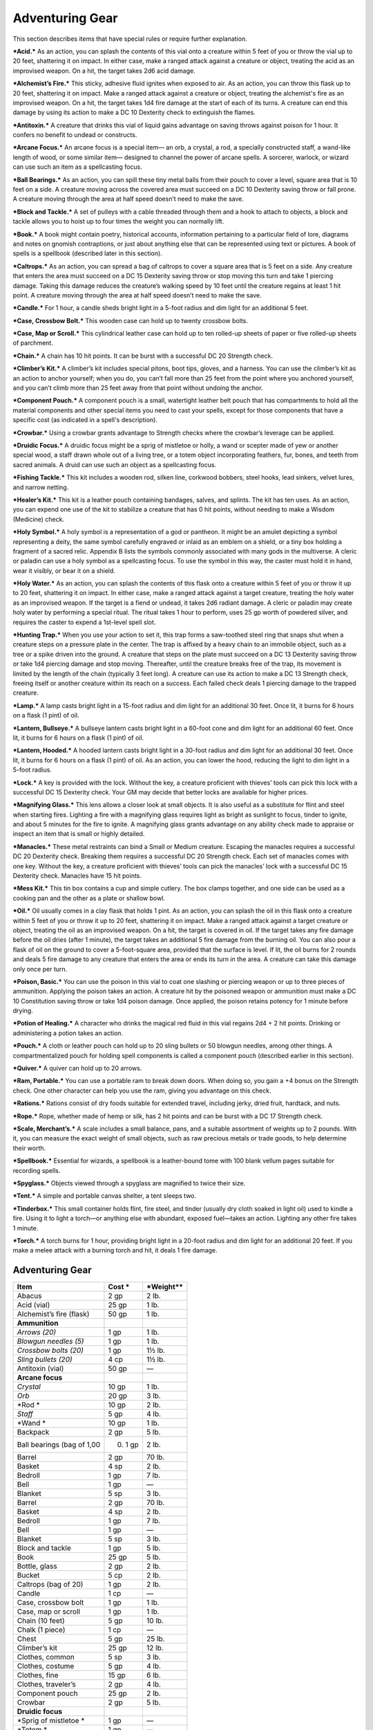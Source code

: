 Adventuring Gear
----------------

This section describes items that have special rules or require further
explanation.

***Acid.*** As an action, you can splash the contents of this vial onto
a creature within 5 feet of you or throw the vial up to 20 feet,
shattering it on impact. In either case, make a ranged attack against a
creature or object, treating the acid as an improvised weapon. On a hit,
the target takes 2d6 acid damage.

***Alchemist’s Fire.*** This sticky, adhesive fluid ignites when exposed
to air. As an action, you can throw this flask up to 20 feet, shattering
it on impact. Make a ranged attack against a creature or object,
treating the alchemist's fire as an improvised weapon. On a hit, the
target takes 1d4 fire damage at the start of each of its turns. A
creature can end this damage by using its action to make a DC 10
Dexterity check to extinguish the flames.

***Antitoxin.*** A creature that drinks this vial of liquid gains
advantage on saving throws against poison for 1 hour. It confers no
benefit to undead or constructs.

***Arcane Focus.*** An arcane focus is a special item— an orb, a
crystal, a rod, a specially constructed staff, a wand-­like length of
wood, or some similar item— designed to channel the power of arcane
spells. A sorcerer, warlock, or wizard can use such an item as a
spellcasting focus.

***Ball Bearings.*** As an action, you can spill these tiny metal balls
from their pouch to cover a level, square area that is 10 feet on a
side. A creature moving across the covered area must succeed on a DC 10
Dexterity saving throw or fall prone. A creature moving through the area
at half speed doesn’t need to make the save.

***Block and Tackle.*** A set of pulleys with a cable threaded through
them and a hook to attach to objects, a block and tackle allows you to
hoist up to four times the weight you can normally lift.

***Book.*** A book might contain poetry, historical accounts,
information pertaining to a particular field of lore, diagrams and notes
on gnomish contraptions, or just about anything else that can be
represented using text or pictures. A book of spells is a spellbook
(described later in this section).

***Caltrops.*** As an action, you can spread a bag of caltrops to cover
a square area that is 5 feet on a side. Any creature that enters the
area must succeed on a DC 15 Dexterity saving throw or stop moving this
turn and take 1 piercing damage. Taking this damage reduces the
creature’s walking speed by 10 feet until the creature regains at least
1 hit point. A creature moving through the area at half speed doesn’t
need to make the save.

***Candle.*** For 1 hour, a candle sheds bright light in a 5-­foot
radius and dim light for an additional 5 feet.

***Case, Crossbow Bolt.*** This wooden case can hold up to twenty
crossbow bolts.

***Case, Map or Scroll.*** This cylindrical leather case can hold up to
ten rolled-­up sheets of paper or five rolled-­up sheets of parchment.

***Chain.*** A chain has 10 hit points. It can be burst with a
successful DC 20 Strength check.

***Climber’s Kit.*** A climber’s kit includes special pitons, boot tips,
gloves, and a harness. You can use the climber’s kit as an action to
anchor yourself; when you do, you can’t fall more than 25 feet from the
point where you anchored yourself, and you can’t climb more than 25 feet
away from that point without undoing the anchor.

***Component Pouch.*** A component pouch is a small, watertight leather
belt pouch that has compartments to hold all the material components and
other special items you need to cast your spells, except for those
components that have a specific cost (as indicated in a spell's
description).

***Crowbar.*** Using a crowbar grants advantage to Strength checks where
the crowbar’s leverage can be applied.

***Druidic Focus.*** A druidic focus might be a sprig of mistletoe or
holly, a wand or scepter made of yew or another special wood, a staff
drawn whole out of a living tree, or a totem object incorporating
feathers, fur, bones, and teeth from sacred animals. A druid can use
such an object as a spellcasting focus.

***Fishing Tackle.*** This kit includes a wooden rod, silken line,
corkwood bobbers, steel hooks, lead sinkers, velvet lures, and narrow
netting.

***Healer’s Kit.*** This kit is a leather pouch containing bandages,
salves, and splints. The kit has ten uses. As an action, you can expend
one use of the kit to stabilize a creature that has 0 hit points,
without needing to make a Wisdom (Medicine) check.

***Holy Symbol.*** A holy symbol is a representation of a god or
pantheon. It might be an amulet depicting a symbol representing a deity,
the same symbol carefully engraved or inlaid as an emblem on a shield,
or a tiny box holding a fragment of a sacred relic. Appendix B lists the
symbols commonly associated with many gods in the multiverse. A cleric
or paladin can use a holy symbol as a spellcasting focus. To use the
symbol in this way, the caster must hold it in hand, wear it visibly, or
bear it on a shield.

***Holy Water.*** As an action, you can splash the contents of this
flask onto a creature within 5 feet of you or throw it up to 20 feet,
shattering it on impact. In either case, make a ranged attack against a
target creature, treating the holy water as an improvised weapon. If the
target is a fiend or undead, it takes 2d6 radiant damage. A cleric or
paladin may create holy water by performing a special ritual. The ritual
takes 1 hour to perform, uses 25 gp worth of powdered silver, and
requires the caster to expend a 1st-­level spell slot.

***Hunting Trap.*** When you use your action to set it, this trap forms
a saw-­toothed steel ring that snaps shut when a creature steps on a
pressure plate in the center. The trap is affixed by a heavy chain to an
immobile object, such as a tree or a spike driven into the ground. A
creature that steps on the plate must succeed on a DC 13 Dexterity
saving throw or take 1d4 piercing damage and stop moving. Thereafter,
until the creature breaks free of the trap, its movement is limited by
the length of the chain (typically 3 feet long). A creature can use its
action to make a DC 13 Strength check, freeing itself or another
creature within its reach on a success. Each failed check deals 1
piercing damage to the trapped creature.

***Lamp.*** A lamp casts bright light in a 15-­foot radius and dim light
for an additional 30 feet. Once lit, it burns for 6 hours on a flask (1
pint) of oil.

***Lantern, Bullseye.*** A bullseye lantern casts bright light in a
60-­foot cone and dim light for an additional 60 feet. Once lit, it
burns for 6 hours on a flask (1 pint) of oil.

***Lantern, Hooded.*** A hooded lantern casts bright light in a 30-­foot
radius and dim light for an additional 30 feet. Once lit, it burns for 6
hours on a flask (1 pint) of oil. As an action, you can lower the hood,
reducing the light to dim light in a 5-­foot radius.

***Lock.*** A key is provided with the lock. Without the key, a creature
proficient with thieves’ tools can pick this lock with a successful DC
15 Dexterity check. Your GM may decide that better locks are available
for higher prices.

***Magnifying Glass.*** This lens allows a closer look at small objects.
It is also useful as a substitute for flint and steel when starting
fires. Lighting a fire with a magnifying glass requires light as bright
as sunlight to focus, tinder to ignite, and about 5 minutes for the fire
to ignite. A magnifying glass grants advantage on any ability check made
to appraise or inspect an item that is small or highly detailed.

***Manacles.*** These metal restraints can bind a Small or Medium
creature. Escaping the manacles requires a successful DC 20 Dexterity
check. Breaking them requires a successful DC 20 Strength check. Each
set of manacles comes with one key. Without the key, a creature
proficient with thieves’ tools can pick the manacles’ lock with a
successful DC 15 Dexterity check. Manacles have 15 hit points.

***Mess Kit.*** This tin box contains a cup and simple cutlery. The box
clamps together, and one side can be used as a cooking pan and the other
as a plate or shallow bowl.

***Oil.*** Oil usually comes in a clay flask that holds 1 pint. As an
action, you can splash the oil in this flask onto a creature within 5
feet of you or throw it up to 20 feet, shattering it on impact. Make a
ranged attack against a target creature or object, treating the oil as
an improvised weapon. On a hit, the target is covered in oil. If the
target takes any fire damage before the oil dries (after 1 minute), the
target takes an additional 5 fire damage from the burning oil. You can
also pour a flask of oil on the ground to cover a 5-­foot-­square area,
provided that the surface is level. If lit, the oil burns for 2 rounds
and deals 5 fire damage to any creature that enters the area or ends its
turn in the area. A creature can take this damage only once per turn.

***Poison, Basic.*** You can use the poison in this vial to coat one
slashing or piercing weapon or up to three pieces of ammunition.
Applying the poison takes an action. A creature hit by the poisoned
weapon or ammunition must make a DC 10 Constitution saving throw or take
1d4 poison damage. Once applied, the poison retains potency for 1 minute
before drying.

***Potion of Healing.*** A character who drinks the magical red fluid in
this vial regains 2d4 + 2 hit points. Drinking or administering a potion
takes an action.

***Pouch.*** A cloth or leather pouch can hold up to 20 sling bullets or
50 blowgun needles, among other things. A compartmentalized pouch for
holding spell components is called a component pouch (described earlier
in this section).

***Quiver.*** A quiver can hold up to 20 arrows.

***Ram, Portable.*** You can use a portable ram to break down doors.
When doing so, you gain a +4 bonus on the Strength check. One other
character can help you use the ram, giving you advantage on this check.

***Rations.*** Rations consist of dry foods suitable for extended
travel, including jerky, dried fruit, hardtack, and nuts.

***Rope.*** Rope, whether made of hemp or silk, has 2 hit points and can
be burst with a DC 17 Strength check.

***Scale, Merchant’s.*** A scale includes a small balance, pans, and a
suitable assortment of weights up to 2 pounds. With it, you can measure
the exact weight of small objects, such as raw precious metals or trade
goods, to help determine their worth.

***Spellbook.*** Essential for wizards, a spellbook is a leather-­bound
tome with 100 blank vellum pages suitable for recording spells.

***Spyglass.*** Objects viewed through a spyglass are magnified to twice
their size.

***Tent.*** A simple and portable canvas shelter, a tent sleeps two.

***Tinderbox.*** This small container holds flint, fire steel, and
tinder (usually dry cloth soaked in light oil) used to kindle a fire.
Using it to light a torch—or anything else with abundant, exposed
fuel—takes an action. Lighting any other fire takes 1 minute.

***Torch.*** A torch burns for 1 hour, providing bright light in a
20-­foot radius and dim light for an additional 20 feet. If you make a
melee attack with a burning torch and hit, it deals 1 fire damage.

Adventuring Gear
^^^^^^^^^^^^^^^^

+---------------------------------+-----------------+-------------------+
|   \ **Item**                    | **Cost**   \*   | \*Weight\*\*      |
+=================================+=================+===================+
|    Abacus                       |   2 gp          |    2 lb.          |
+---------------------------------+-----------------+-------------------+
|    Acid (vial)                  |    25 gp        |   1 lb.           |
+---------------------------------+-----------------+-------------------+
|    Alchemist’s fire (flask)     |   50 gp         |   1 lb.           |
+---------------------------------+-----------------+-------------------+
|    **Ammunition**               |                 |                   |
+---------------------------------+-----------------+-------------------+
|    *Arrows (20)*                |    1 gp         |    1 lb.          |
+---------------------------------+-----------------+-------------------+
|    *Blowgun needles (5)*        |    1 gp         |    1 lb.          |
+---------------------------------+-----------------+-------------------+
|    *Crossbow bolts (20)*        |    1 gp         |    1½ lb.         |
+---------------------------------+-----------------+-------------------+
|    *Sling bullets (20)*         |    4 cp         |    1½ lb.         |
+---------------------------------+-----------------+-------------------+
|    Antitoxin (vial)             |    50 gp        |    —              |
+---------------------------------+-----------------+-------------------+
|    **Arcane focus**             |                 |                   |
+---------------------------------+-----------------+-------------------+
|    *Crystal*                    |    10 gp        |    1 lb.          |
+---------------------------------+-----------------+-------------------+
|    *Orb*                        |    20 gp        |    3 lb.          |
+---------------------------------+-----------------+-------------------+
|    *Rod *                       |    10 gp        |    2 lb.          |
+---------------------------------+-----------------+-------------------+
|    *Staff*                      |    5 gp         |    4 lb.          |
+---------------------------------+-----------------+-------------------+
|    *Wand *                      |    10 gp        |    1 lb.          |
+---------------------------------+-----------------+-------------------+
|    Backpack                     |    2 gp         |    5 lb.          |
+---------------------------------+-----------------+-------------------+
|    Ball bearings (bag of 1,00   | 0)   1 gp       |    2 lb.          |
+---------------------------------+-----------------+-------------------+
|    Barrel                       |    2 gp         |    70 lb.         |
+---------------------------------+-----------------+-------------------+
|    Basket                       |    4 sp         |    2 lb.          |
+---------------------------------+-----------------+-------------------+
|    Bedroll                      |    1 gp         |    7 lb.          |
+---------------------------------+-----------------+-------------------+
|    Bell                         |    1 gp         |    —              |
+---------------------------------+-----------------+-------------------+
|    Blanket                      |    5 sp         |    3 lb.          |
+---------------------------------+-----------------+-------------------+
|    Barrel                       |    2 gp         |    70 lb.         |
+---------------------------------+-----------------+-------------------+
|    Basket                       |    4 sp         |    2 lb.          |
+---------------------------------+-----------------+-------------------+
|    Bedroll                      |    1 gp         |    7 lb.          |
+---------------------------------+-----------------+-------------------+
|    Bell                         |    1 gp         |    —              |
+---------------------------------+-----------------+-------------------+
|    Blanket                      |    5 sp         |    3 lb.          |
+---------------------------------+-----------------+-------------------+
|    Block and tackle             |    1 gp         |    5 lb.          |
+---------------------------------+-----------------+-------------------+
|    Book                         |    25 gp        |    5 lb.          |
+---------------------------------+-----------------+-------------------+
|    Bottle, glass                |    2 gp         |    2 lb.          |
+---------------------------------+-----------------+-------------------+
|    Bucket                       |    5 cp         |    2 lb.          |
+---------------------------------+-----------------+-------------------+
|    Caltrops (bag of 20)         |    1 gp         |    2 lb.          |
+---------------------------------+-----------------+-------------------+
|    Candle                       |    1 cp         |    —              |
+---------------------------------+-----------------+-------------------+
|    Case, crossbow bolt          |    1 gp         |    1 lb.          |
+---------------------------------+-----------------+-------------------+
|    Case, map or scroll          |    1 gp         |    1 lb.          |
+---------------------------------+-----------------+-------------------+
|    Chain (10 feet)              |    5 gp         |    10 lb.         |
+---------------------------------+-----------------+-------------------+
|    Chalk (1 piece)              |    1 cp         |    —              |
+---------------------------------+-----------------+-------------------+
|    Chest                        |    5 gp         |    25 lb.         |
+---------------------------------+-----------------+-------------------+
|    Climber’s kit                |    25 gp        |    12 lb.         |
+---------------------------------+-----------------+-------------------+
|    Clothes, common              |    5 sp         |    3 lb.          |
+---------------------------------+-----------------+-------------------+
|    Clothes, costume             |    5 gp         |    4 lb.          |
+---------------------------------+-----------------+-------------------+
|    Clothes, fine                |    15 gp        |    6 lb.          |
+---------------------------------+-----------------+-------------------+
|    Clothes, traveler’s          |    2 gp         |    4 lb.          |
+---------------------------------+-----------------+-------------------+
|    Component pouch              |    25 gp        |    2 lb.          |
+---------------------------------+-----------------+-------------------+
|    Crowbar                      |    2 gp         |    5 lb.          |
+---------------------------------+-----------------+-------------------+
|    **Druidic focus**            |                 |                   |
+---------------------------------+-----------------+-------------------+
|    *Sprig of mistletoe *        |    1 gp         |    —              |
+---------------------------------+-----------------+-------------------+
|    *Totem *                     |    1 gp         |    —              |
+---------------------------------+-----------------+-------------------+
|    *Wooden staff*               |    5 gp         |    4 lb.          |
+---------------------------------+-----------------+-------------------+
|    *Yew wand*                   |    10 gp        |    1 lb.          |
+---------------------------------+-----------------+-------------------+
|    Fishing tackle               |    1 gp         |    4 lb.          |
+---------------------------------+-----------------+-------------------+
|    Flask or tankard             |    2 cp         |    1 lb.          |
+---------------------------------+-----------------+-------------------+
|    Grappling hook               |    2 gp         |    4 lb.          |
+---------------------------------+-----------------+-------------------+
|    Hammer                       |   1 gp          |   3 lb.           |
+---------------------------------+-----------------+-------------------+
|    Hammer,                      |   sledge 2      | gp   10 lb.       |
+---------------------------------+-----------------+-------------------+
|    Healer’s kit                 |    5 gp         |    3 lb.          |
+---------------------------------+-----------------+-------------------+
|    **Holy symbol**              |                 |                   |
+---------------------------------+-----------------+-------------------+
|    *Amulet*                     |    5 gp         |    1 lb.          |
+---------------------------------+-----------------+-------------------+
|    *Emblem*                     |    5 gp         |    —              |
+---------------------------------+-----------------+-------------------+
|    *Reliquary*                  |    5 gp         |    2 lb.          |
+---------------------------------+-----------------+-------------------+
|    Holy water (flask)           |    25 gp        |    1 lb.          |
+---------------------------------+-----------------+-------------------+
|    Hourglass                    |    25 gp        |    1 lb.          |
+---------------------------------+-----------------+-------------------+
|    Hunting trap                 |    5 gp         |    25 lb.         |
+---------------------------------+-----------------+-------------------+
|    Ink (1 ounce bottle)         |    10 gp        |    —              |
+---------------------------------+-----------------+-------------------+
|    Ink pen                      |    2 cp         |    —              |
+---------------------------------+-----------------+-------------------+
|    Jug or pitcher               |   2 cp          |   4 lb.           |
+---------------------------------+-----------------+-------------------+
|    Ladder (10 -­foot)           |    1 sp         |    25 lb.         |
+---------------------------------+-----------------+-------------------+
|    Lamp                         |    5 sp         |    1 lb.          |
+---------------------------------+-----------------+-------------------+
|    Lantern, bullseye            |    10 gp        |    2 lb.          |
+---------------------------------+-----------------+-------------------+
|    Lantern, hooded              |    5 gp         |    2 lb.          |
+---------------------------------+-----------------+-------------------+
|    Lock                         |    10 gp        |    1 lb.          |
+---------------------------------+-----------------+-------------------+
|    Magnifying glass             |    100 gp       |    —              |
+---------------------------------+-----------------+-------------------+
|    Manacles                     |    2 gp         |    6 lb.          |
+---------------------------------+-----------------+-------------------+
|    Mess kit                     |    2 sp         |    1 lb.          |
+---------------------------------+-----------------+-------------------+
|    Mirror, steel                |    5 gp         |    1/2 lb.        |
+---------------------------------+-----------------+-------------------+
|    Oil (flask)                  |    1 sp         |    1 lb.          |
+---------------------------------+-----------------+-------------------+
|    Paper (one sheet)            |    2 sp         |    —              |
+---------------------------------+-----------------+-------------------+
|    Parchment (one sheet)        |    1 sp         |    —              |
+---------------------------------+-----------------+-------------------+
|    Perfume (vial)               |    5 gp         |    —              |
+---------------------------------+-----------------+-------------------+
|    Pick, miner’s                |    2 gp         |    10 lb.         |
+---------------------------------+-----------------+-------------------+
|    Piton                        |    5 cp         |    1/4 lb.        |
+---------------------------------+-----------------+-------------------+
|    Poison, basic (vial)         |    100 gp       |    —              |
+---------------------------------+-----------------+-------------------+
|    Pole (10-­foot)              |    5 cp         |    7 lb.          |
+---------------------------------+-----------------+-------------------+
|    Pot, iron                    |    2 gp         |    10 lb.         |
+---------------------------------+-----------------+-------------------+
|    Potion of healing            |    50 gp        |    1/2 lb.        |
+---------------------------------+-----------------+-------------------+
|    Pouch                        |    5 sp         |    1 lb.          |
+---------------------------------+-----------------+-------------------+
|    Quiver                       |    1 gp         |    1 lb.          |
+---------------------------------+-----------------+-------------------+
|    Ram, portable                |    4 gp         |    35 lb.         |
+---------------------------------+-----------------+-------------------+
|    Rations (1 day)              |    5 sp         |    2 lb.          |
+---------------------------------+-----------------+-------------------+
|    Robes                        |    1 gp         |    4 lb.          |
+---------------------------------+-----------------+-------------------+
|    Rope, hempen (50 feet)       |    1 gp         |    10 lb.         |
+---------------------------------+-----------------+-------------------+
|    Rope, silk (50 feet)         |    10 gp        |    5 lb.          |
+---------------------------------+-----------------+-------------------+
|    Sack                         |    1 cp         |    1/2 lb.        |
+---------------------------------+-----------------+-------------------+
|    Scale, merchant’s            |    5 gp         |    3 lb.          |
+---------------------------------+-----------------+-------------------+
|    Sealing wax                  |    5 sp         |    —              |
+---------------------------------+-----------------+-------------------+
|    Shovel                       |    2 gp         |    5 lb.          |
+---------------------------------+-----------------+-------------------+
|    Signal whistle               |    5 cp         |    —              |
+---------------------------------+-----------------+-------------------+
|    Signet ring                  |    5 gp         |    —              |
+---------------------------------+-----------------+-------------------+
|    Soap                         |    2 cp         |    —              |
+---------------------------------+-----------------+-------------------+
|    Spellbook                    |    50 gp        |    3 lb.          |
+---------------------------------+-----------------+-------------------+
|    Spikes, iron (10)            |    1 gp         |    5 lb.          |
+---------------------------------+-----------------+-------------------+
|    Spyglass                     |    1,000 g      | p    1 lb.        |
+---------------------------------+-----------------+-------------------+
|    Tent, two-­person            |    2 gp         |    20 lb.         |
+---------------------------------+-----------------+-------------------+
|    Tinderbox                    |    5 sp         |    1 lb.          |
+---------------------------------+-----------------+-------------------+
|    Torch                        |    1 cp         |    1 lb.          |
+---------------------------------+-----------------+-------------------+
|    Vial                         |    1 gp         |    —              |
+---------------------------------+-----------------+-------------------+
|    Waterskin                    |    2 sp         |    5 lb. (full)   |
+---------------------------------+-----------------+-------------------+
|    Whetstone                    |    1 cp         |    1 lb.          |
+---------------------------------+-----------------+-------------------+

Container Capacity
^^^^^^^^^^^^^^^^^^

+-----------------------+--------------------------------------------+
|    **Container**      |    **Capacity**                            |
+=======================+============================================+
|    Backpack\*         |   1 cubic foot/30 pounds of gear           |
+-----------------------+--------------------------------------------+
|    Basket             |   2 cubic feet/40 pounds of gear           |
+-----------------------+--------------------------------------------+
|    Bottle             |   1½ pints liquid                          |
+-----------------------+--------------------------------------------+
|    Bucket             |   3 gallons liquid, 1/2 cubic foot solid   |
+-----------------------+--------------------------------------------+
|    Chest              |   12 cubic feet/300 pounds of gear         |
+-----------------------+--------------------------------------------+
|    Flask or tankard   |   1 pint liquid                            |
+-----------------------+--------------------------------------------+
|    Jug or pitcher     |   1 gallon liquid                          |
+-----------------------+--------------------------------------------+
|    Pot, iron          |   1 gallon liquid                          |
+-----------------------+--------------------------------------------+
|    Pouch              |   1/5 cubic foot/6 pounds of gear          |
+-----------------------+--------------------------------------------+
|    Sack               |   1 cubic foot/30 pounds of gear           |
+-----------------------+--------------------------------------------+
|    Vial               |   4 ounces liquid                          |
+-----------------------+--------------------------------------------+
|    Waterskin          |   4 pints liquid                           |
+-----------------------+--------------------------------------------+

\* You can also strap items, such as a bedroll or a coil of rope, to the
outside of a backpack.

Equipment Packs
~~~~~~~~~~~~~~~

The starting equipment you get from your class includes a collection of
useful adventuring gear, put together in a pack. The contents of these
packs are listed here. If you are buying your starting equipment, you
can purchase a pack for the price shown, which might be cheaper than
buying the items individually.

**Burglar’s Pack (16 gp).** Includes a backpack, a bag of 1,000 ball
bearings, 10 feet of string, a bell, 5 candles, a crowbar, a hammer, 10
pitons, a hooded lantern, 2 flasks of oil, 5 days rations, a tinderbox,
and a waterskin. The pack also has 50 feet of hempen rope strapped to
the side of it.

**Diplomat’s Pack (39 gp).** Includes a chest, 2 cases for maps scrolls,
a set of fine clothes, a bottle of ink, an ink pen, a lamp, 2 flasks of
oil, 5 sheets of paper, a vial of perfume, sealing wax, and soap.

**Dungeoneer’s Pack (12 gp).** Includes a backpack, a crowbar, a hammer,
10 pitons, 10 torches, a tinderbox, 10 days of rations, and a waterskin.
The pack also has 50 feet of hempen rope strapped to the side of it.

**Entertainer’s Pack (40 gp).** Includes a backpack, a bedroll, 2
costumes, 5 candles, 5 days of rations, a waterskin, and a disguise kit.

**Explorer’s Pack (10 gp).** Includes a backpack, a bedroll, a mess kit,
a tinderbox, 10 torches, 10 days of rations, and a waterskin. The pack
also has 50 feet of hempen rope strapped to the side of it.

**Priest’s Pack (19 gp).** Includes a backpack, a blanket, 10 candles, a
tinderbox, an alms box, 2 blocks of incense, a censer, vestments, 2 days
of rations, and a waterskin.

**Scholar’s Pack (40 gp).** Includes a backpack, a book of lore, a
bottle of ink, an ink pen, 10 sheets of parchment, a little bag of sand,
and a small knife.

Tools
^^^^^

A tool helps you to do something you couldn't otherwise do, such as
craft or repair an item, forge a document, or pick a lock. Your race,
class, background, or feats give you proficiency with certain tools.
Proficiency with a tool allows you to add your proficiency bonus to any
ability check you make using that tool. Tool use is not tied to a single
ability, since proficiency with a tool represents broader knowledge of
its use. For example, the GM might ask you to make a Dexterity check to
carve a fine detail with your woodcarver’s tools, or a Strength check to
make something out of particularly hard wood.

+---------------------------------+---------------+--------------+
|   \ **Item**                    | **Cost**      | **Weight**   |
+=================================+===============+==============+
|    **Artisan’s tools**          |               |              |
+---------------------------------+---------------+--------------+
|    *Alchemist’s supplies *      |    50 gp      |    8 lb.     |
+---------------------------------+---------------+--------------+
|    *Brewer’s supplies *         |    20 gp      |    9 lb.     |
+---------------------------------+---------------+--------------+
|    *Calligrapher's supplies *   |    10 gp      |    5 lb.     |
+---------------------------------+---------------+--------------+
|    *Carpenter’s tools *         |    8 gp       |    6 lb.     |
+---------------------------------+---------------+--------------+
|    *Cartographer’s tools *      |    15 gp.     |    6 lb.     |
+---------------------------------+---------------+--------------+
|    *Cobbler’s tools *           |    5 gp       |    5 lb.     |
+---------------------------------+---------------+--------------+
|    *Cook’s utensils *           |    1 gp       |    8 lb.     |
+---------------------------------+---------------+--------------+
|    *Glassblower’s tools *       |    30 gp      |    5 lb.     |
+---------------------------------+---------------+--------------+
|    *Jeweler’s tools *           |    25 gp      |    2 lb.     |
+---------------------------------+---------------+--------------+
|    *Leatherworker’s tools *     |    5 gp       |    5 lb.     |
+---------------------------------+---------------+--------------+
|    *Mason’s tools*              |    10 gp      |    8 lb.     |
+---------------------------------+---------------+--------------+
|    *Painter’s supplies *        |    10 gp      |    5 lb.     |
+---------------------------------+---------------+--------------+
|    *Potter’s tools *            |    10 gp      |    3 lb.     |
+---------------------------------+---------------+--------------+
|    *Smith’s tools *             |    20 gp      |    8 lb.     |
+---------------------------------+---------------+--------------+
|    *Tinker’s tools *            |    50 gp      |    10 lb.    |
+---------------------------------+---------------+--------------+
|    *Weaver’s tools *            |    1 gp       |    5 lb.     |
+---------------------------------+---------------+--------------+
|    *Woodcarver’s tools *        |    1 gp       |    5 lb.     |
+---------------------------------+---------------+--------------+
|    Disguise kit                 |    25 gp      |    3 lb.     |
+---------------------------------+---------------+--------------+
|    Forgery kit                  |    15 gp      |    5 lb.     |
+---------------------------------+---------------+--------------+
|    **Gaming set**               |               |              |
+---------------------------------+---------------+--------------+
|    *Dice set*                   |    1 sp       |    -         |
+---------------------------------+---------------+--------------+
|    *Playing card set *          |    5 sp       |    -         |
+---------------------------------+---------------+--------------+
|    Herbalism kit                |    5 gp       |    3 lb.     |
+---------------------------------+---------------+--------------+
|    **Musical instrument**       |               |              |
+---------------------------------+---------------+--------------+
|    Bagpipes                     |   30 gp       |   6 lb.      |
+---------------------------------+---------------+--------------+
|    Drum                         |   6 gp        |   3 lb.      |
+---------------------------------+---------------+--------------+
|    Dulcimer                     |   25 gp       |   10 lb.     |
+---------------------------------+---------------+--------------+
|    Flute                        |   2 gp        |   1 lb.      |
+---------------------------------+---------------+--------------+
|    Lute                         |   35 gp       |   2 lb.      |
+---------------------------------+---------------+--------------+
|    Lyre                         |   30 gp       |   2 lb.      |
+---------------------------------+---------------+--------------+
|    Horn                         |   3 gp        |   2 lb.      |
+---------------------------------+---------------+--------------+
|    Pan flute                    |   12 gp       |   2 lb.      |
+---------------------------------+---------------+--------------+
|    Shawm                        |   2 gp        |   1 lb.      |
+---------------------------------+---------------+--------------+
|    Viol                         |   30 gp       |   1 lb.      |
+---------------------------------+---------------+--------------+
|    Navigator’s tools            |   25 gp       |   2 lb.      |
+---------------------------------+---------------+--------------+
|    Poisoner’s kit               |   50 gp       |   2 lb.      |
+---------------------------------+---------------+--------------+
|    Thieves’ tools               |   25 gp       |   1 lb.      |
+---------------------------------+---------------+--------------+
|    Vehicles (land or water)     |    \*         |    \*        |
+---------------------------------+---------------+--------------+

\* See the “Mounts and Vehicles” section.

***Artisan’s Tools.*** These special tools include the items needed to
pursue a craft or trade. The table shows examples of the most common
types of tools, each providing items related to a single craft.
Proficiency with a set of artisan’s tools lets you add your proficiency
bonus to any ability checks you make using the tools in your craft. Each
type of artisan’s tools requires a separate proficiency.

***Disguise Kit.*** This pouch of cosmetics, hair dye, and small props
lets you create disguises that change your physical appearance.
Proficiency with this kit lets you add your proficiency bonus to any
ability checks you make to create a visual disguise.

***Forgery Kit.*** This small box contains a variety of papers and
parchments, pens and inks, seals and sealing wax, gold and silver leaf,
and other supplies necessary to create convincing forgeries of physical
documents. Proficiency with this kit lets you add your proficiency bonus
to any ability checks you make to create a physical forgery of a
document.

***Gaming Set.*** This item encompasses a wide range of game pieces,
including dice and decks of cards (for games such as Three-­Dragon
Ante). A few common examples appear on the Tools table, but other kinds
of gaming sets exist. If you are proficient with a gaming set, you can
add your proficiency bonus to ability checks you make to play a game
with that set. Each type of gaming set requires a separate proficiency.

***Herbalism Kit.*** This kit contains a variety of instruments such as
clippers, mortar and pestle, and pouches and vials used by herbalists to
create remedies and potions. Proficiency with this kit lets you add your
proficiency bonus to any ability checks you make to identify or apply
herbs. Also, proficiency with this kit is required to create antitoxin
and *potions of healing.*

***Musical Instrument.*** Several of the most common types of musical
instruments are shown on the table as examples. If you have proficiency
with a given musical instrument, you can add your proficiency bonus to
any ability checks you make to play music with the instrument. A bard
can use a musical instrument as a spellcasting focus. Each type of
musical instrument requires a separate proficiency.

***Navigator’s Tools.*** This set of instruments is used for navigation
at sea. Proficiency with navigator's tools lets you chart a ship's
course and follow navigation charts. In addition, these tools allow you
to add your proficiency bonus to any ability check you make to avoid
getting lost at sea.

***Poisoner’s Kit.*** A poisoner’s kit includes the vials, chemicals,
and other equipment necessary for the creation of poisons. Proficiency
with this kit lets you add your proficiency bonus to any ability checks
you make to craft or use poisons.

***Thieves’ Tools.*** This set of tools includes a small file, a set of
lock picks, a small mirror mounted on a metal handle, a set of
narrow-­bladed scissors, and a pair of pliers. Proficiency with these
tools lets you add your proficiency bonus to any ability checks you make
to disarm traps or open locks.